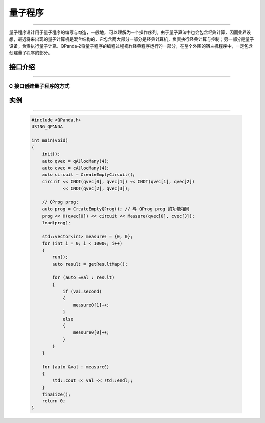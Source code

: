 量子程序
==============
----

量子程序设计用于量子程序的编写与构造，一般地， 可以理解为一个操作序列。由于量子算法中也会包含经典计算，因而业界设想，最近将来出现的量子计算机是混合结构的，它包含两大部分一部分是经典计算机，负责执行经典计算与控制；另一部分是量子设备，负责执行量子计算。QPanda-2将量子程序的编程过程视作经典程序运行的一部分，在整个外围的宿主机程序中，一定包含创建量子程序的部分。

.. _api_introduction:

接口介绍
>>>>>>>>>>>>>>>>
----

.. cpp:class:: QProg

    量子编程的一个容器类，是一个量子程序的最高单位。

    .. cpp:function:: QProg()

        **功能**
            构造函数， 构造一个空的量子程序。
        **参数**
            无

    .. cpp:function:: getNodeType()

        **功能**
            获取节点类型。
        **参数**
            无
        **返回值**
            节点类型。

    .. cpp:function:: QProg & operator <<(T)

        **功能**
            像量子程序中添加节点。
        **参数**
            - T QProg__ 、QCircuit__ 、QGate__ 、QMeasure__ 、QIfProg__ 和 QWhileProg__ 类型
        **返回值**
            量子程序。

    __ ./QProg.html#api-introduction

    __ ./QCircuit.html#api-introduction

    __ ./QGate.html#api-introduction

    __ ./Measure.html#api-introduction

    __ ./QIf.html#api-introduction

    __ ./QWhile.html#api-introduction

C 接口创建量子程序的方式
`````````````````````````

.. cpp:function:: QProg CreateEmptyQProg()
    
    **功能**
        创建一个空的量子程序。
    **参数**
        无
    **返回值**
        量子程序。

实例
>>>>>>>>>>
----

    .. code-block:: c

        #include <QPanda.h>
        USING_QPANDA

        int main(void)
        {
            init();
            auto qvec = qAllocMany(4);
            auto cvec = cAllocMany(4);
            auto circuit = CreateEmptyCircuit();
            circuit << CNOT(qvec[0], qvec[1]) << CNOT(qvec[1], qvec[2])
                    << CNOT(qvec[2], qvec[3]);

            // QProg prog;
            auto prog = CreateEmptyQProg(); // 与 QProg prog 的功能相同
            prog << H(qvec[0]) << circuit << Measure(qvec[0], cvec[0]);
            load(prog);

            std::vector<int> measure0 = {0, 0};
            for (int i = 0; i < 10000; i++)
            {
                run();
                auto result = getResultMap();

                for (auto &val : result)
                {
                    if (val.second)
                    {
                        measure0[1]++;
                    }
                    else
                    {
                        measure0[0]++;
                    }
                }
            }

            for (auto &val : measure0)
            {
                std::cout << val << std::endl;;
            }
            finalize();
            return 0;
        }

